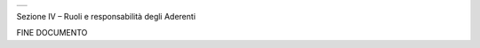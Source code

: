 +-----------------------------------------------------------------------+
| |AGID_logo_carta_intestata-02.png|                                    |
+-----------------------------------------------------------------------+

Sezione IV – Ruoli e responsabilità degli Aderenti

FINE DOCUMENTO

.. |AGID_logo_carta_intestata-02.png| image:: ./myMediaFolder/media/image1.png
   :width: 5.90551in
   :height: 1.30277in
